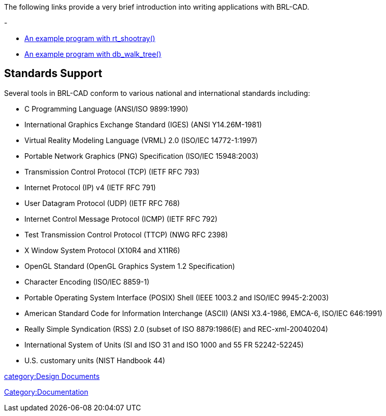 The following links provide a very brief introduction into writing
applications with BRL-CAD.

-

* link:Example_Application[An example program with
rt_shootray()]
* link:Example_db_walk_tree[An example program with
db_walk_tree()]

== Standards Support

Several tools in BRL-CAD conform to various national and international
standards including:

* C Programming Language (ANSI/ISO 9899:1990)
* International Graphics Exchange Standard (IGES) (ANSI Y14.26M-1981)
* Virtual Reality Modeling Language (VRML) 2.0 (ISO/IEC 14772-1:1997)
* Portable Network Graphics (PNG) Specification (ISO/IEC 15948:2003)
* Transmission Control Protocol (TCP) (IETF RFC 793)
* Internet Protocol (IP) v4 (IETF RFC 791)
* User Datagram Protocol (UDP) (IETF RFC 768)
* Internet Control Message Protocol (ICMP) (IETF RFC 792)
* Test Transmission Control Protocol (TTCP) (NWG RFC 2398)
* X Window System Protocol (X10R4 and X11R6)
* OpenGL Standard (OpenGL Graphics System 1.2 Specification)
* Character Encoding (ISO/IEC 8859-1)
* Portable Operating System Interface (POSIX) Shell (IEEE 1003.2 and
ISO/IEC 9945-2:2003)
* American Standard Code for Information Interchange (ASCII) (ANSI
X3.4-1986, EMCA-6, ISO/IEC 646:1991)
* Really Simple Syndication (RSS) 2.0 (subset of ISO 8879:1986(E) and
REC-xml-20040204)
* International System of Units (SI and ISO 31 and ISO 1000 and 55 FR
52242-52245)
* U.S. customary units (NIST Handbook 44)

link:category:Design_Documents[category:Design Documents]

link:Category:Documentation[Category:Documentation]
